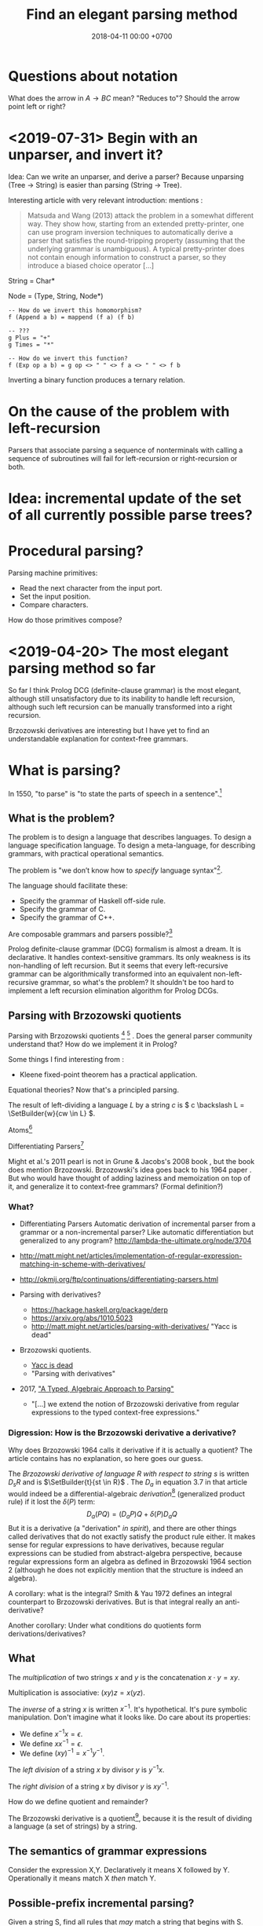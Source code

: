 #+TITLE: Find an elegant parsing method
#+DATE: 2018-04-11 00:00 +0700
#+OPTIONS: ^:nil toc:nil
#+PERMALINK: /parse.html
* Questions about notation
What does the arrow in \( A \to BC \) mean?
"Reduces to"?
Should the arrow point left or right?
* <2019-07-31> Begin with an unparser, and invert it?
Idea:
Can we write an unparser, and derive a parser?
Because unparsing (Tree -> String) is easier than parsing (String -> Tree).

Interesting article with very relevant introduction:
\cite{danielsson2013correct} mentions \cite{matsuda2013flipprap}:
#+BEGIN_QUOTE
Matsuda and Wang (2013) attack the problem in a somewhat different way. They show how, starting from an extended pretty-printer,
one can use program inversion techniques to automatically derive a
parser that satisfies the round-tripping property (assuming that the
underlying grammar is unambiguous). A typical pretty-printer does
not contain enough information to construct a parser, so they introduce a biased choice operator [...]
#+END_QUOTE

String = Char*

Node = (Type, String, Node*)

#+BEGIN_EXAMPLE
-- How do we invert this homomorphism?
f (Append a b) = mappend (f a) (f b)
#+END_EXAMPLE

#+BEGIN_EXAMPLE
-- ???
g Plus = "+"
g Times = "*"

-- How do we invert this function?
f (Exp op a b) = g op <> " " <> f a <> " " <> f b
#+END_EXAMPLE

Inverting a binary function produces a ternary relation.
* On the cause of the problem with left-recursion
Parsers that associate parsing a sequence of nonterminals with calling a sequence of subroutines
will fail for left-recursion or right-recursion or both.
* Idea: incremental update of the set of all currently possible parse trees?
* Procedural parsing?
Parsing machine primitives:
- Read the next character from the input port.
- Set the input position.
- Compare characters.

How do those primitives compose?
* <2019-04-20> The most elegant parsing method so far
So far I think Prolog DCG (definite-clause grammar) is the most elegant,
although still unsatisfactory due to its inability to handle left recursion,
although such left recursion can be manually transformed into a right recursion.

Brzozowski derivatives are interesting but I have yet to find an understandable explanation for context-free grammars.
* What is parsing?
In 1550, "to parse" is "to state the parts of speech in a sentence".[fn::https://www.etymonline.com/word/parse]
** What is the problem?
The problem is to design a language that describes languages.
To design a language specification language.
To design a meta-language, for describing grammars, with practical operational semantics.

The problem is "we don’t know how to /specify/ language syntax"[fn::http://trevorjim.com/parsing-not-solved/].

The language should facilitate these:
- Specify the grammar of Haskell off-side rule.
- Specify the grammar of C.
- Specify the grammar of C++.

Are composable grammars and parsers possible?[fn::https://tratt.net/laurie/blog/entries/parsing_the_solved_problem_that_isnt.html]

Prolog definite-clause grammar (DCG) formalism is almost a dream.
It is declarative.
It handles context-sensitive grammars.
Its only weakness is its non-handling of left recursion.
But it seems that every left-recursive grammar can be algorithmically transformed into an equivalent non-left-recursive grammar, so what's the problem?
It shouldn't be too hard to implement a left recursion elimination algorithm for Prolog DCGs.
** Parsing with Brzozowski quotients
Parsing with Brzozowski quotients
 [fn::http://matt.might.net/articles/parsing-with-derivatives/]
 [fn::https://github.com/webyrd/relational-parsing-with-derivatives/blob/master/README.md]
 \cite{might2011parsing}.
Does the general parser community understand that?
How do we implement it in Prolog?

Some things I find interesting from \cite{might2011parsing}:
- Kleene fixed-point theorem has a practical application.

Equational theories?
Now that's a principled parsing.

The result of left-dividing a language \(L\) by a string \(c\) is
\(
c \backslash L = \SetBuilder{w}{cw \in L}
\).
\cite{brzozowski1964derivatives}
\cite{might2011parsing}

Atoms[fn::https://blog.github.com/2018-10-31-atoms-new-parsing-system/]

Differentiating Parsers[fn::http://lambda-the-ultimate.org/node/3704]

Might et al.'s 2011 pearl \cite{might2011parsing} is not in Grune & Jacobs's 2008 book \cite{grune2008parsing}, but the book does mention Brzozowski.
Brzozowski's idea goes back to his 1964 paper \cite{brzozowski1964derivatives}.
But who would have thought of adding laziness and memoization on top of it, and generalize it to context-free grammars?
(Formal definition?)
*** What?
- Differentiating Parsers
  Automatic derivation of incremental parser from a grammar or a non-incremental parser?
  Like automatic differentiation but generalized to any program?
  http://lambda-the-ultimate.org/node/3704
- http://matt.might.net/articles/implementation-of-regular-expression-matching-in-scheme-with-derivatives/
- http://okmij.org/ftp/continuations/differentiating-parsers.html
- Parsing with derivatives?

  - https://hackage.haskell.org/package/derp
  - https://arxiv.org/abs/1010.5023
  - http://matt.might.net/articles/parsing-with-derivatives/ "Yacc is dead"

- Brzozowski quotients.

  - [[https://arxiv.org/abs/1010.5023][Yacc is dead]]
  - "Parsing with derivatives"

- 2017, [[https://www.cl.cam.ac.uk/~nk480/parsing.pdf]["A Typed, Algebraic Approach to Parsing"]]

  - "[...] we extend the notion of Brzozowski derivative from regular expressions to the typed context-free expressions."
*** Digression: How is the Brzozowski derivative a derivative?
Why does Brzozowski 1964 \cite{brzozowski1964derivatives} calls it derivative if it is actually a quotient?
The article contains has no explanation, so here goes our guess.

The /Brzozowski derivative of language \(R\) with respect to string \(s\)/
is written \(D_s R\) and is \(\SetBuilder{t}{st \in R}\) \cite{brzozowski1964derivatives}.
The \(D_a\) in equation 3.7 in that article would indeed be a differential-algebraic /derivation/[fn::https://en.wikipedia.org/wiki/Derivation_(differential_algebra)]
(generalized product rule) if it lost the \(\delta(P)\) term:
\[
D_a(PQ) = (D_a P) Q + \delta(P) D_a Q
\]
But it is a derivative (a "derivation" /in spirit/),
and there are other things called derivatives that do not exactly satisfy the product rule either.
It makes sense for regular expressions to have derivatives,
because regular expressions can be studied from abstract-algebra perspective,
because regular expressions form an algebra as defined in Brzozowski 1964 section 2 (although he does not explicitly mention that the structure is indeed an algebra).

A corollary: what is the integral?
Smith & Yau 1972 \cite{smith1972generation} defines an integral counterpart to Brzozowski derivatives.
But is that integral really an anti-derivative?

Another corollary:
Under what conditions do quotients form derivations/derivatives?
** What
The /multiplication/ of two strings $x$ and $y$ is the concatenation $x \cdot y = x y$.

Multiplication is associative: $(xy)z = x(yz)$.

The /inverse/ of a string $x$ is written $x^{-1}$.
It's hypothetical.
It's pure symbolic manipulation.
Don't imagine what it looks like.
Do care about its properties:

- We define $x^{-1} x = \epsilon$.
- We define $x x^{-1} = \epsilon$.
- We define $(x y)^{-1} = x^{-1} y^{-1}$.

The /left division/ of a string $x$ by divisor $y$ is $y^{-1} x$.

The /right division/ of a string $x$ by divisor $y$ is $x y^{-1}$.

How do we define quotient and remainder?

The Brzozowski derivative is a quotient[fn::https://en.wikipedia.org/wiki/Quotient_of_a_formal_language],
because it is the result of dividing a language (a set of strings) by a string.
** The semantics of grammar expressions
Consider the expression X,Y.
Declaratively it means X followed by Y.
Operationally it means match X /then/ match Y.
** Possible-prefix incremental parsing?
Given a string S, find all rules that /may/ match a string that begins with S.
** A language can be thought of as a possibly infinite set of strings
** Grammar and parsing
Grammar is the what.
Parsing is the how.

We say that a parser /implements/ a grammar.
** Techniques?
In /recursive descent parsing/[fn::https://en.wikipedia.org/wiki/Recursive_descent_parser], the program procedures mirror the grammar rules.
Backtracking /unreads/ the input (places the input back into a queue).

"How should I specify a grammar for a parser?"[fn::https://softwareengineering.stackexchange.com/questions/107266/how-should-i-specify-a-grammar-for-a-parser]

Naive parser with memoization.

TODO sample Leiss's book "Language equations"
** Regular expressions can be extended to context-free expressions by adding a fixed-point expression involving a binder
\( \mu a . b \).
** String and tree
A /string/ is a homogeneous sequence.

A /tree/ may be represented by a list of lists.

Parsing is relating strings and trees.
Parsing is creating a tree from a string.

What is an alphabet?
It may be the set of Unicode character code points.
It may be the set of the tokens that a /lexical analyzer/ may produce.

A parser /implements/ a grammar, as a machine /implements/ an algorithm.

A /lexer/ is a degenerate[fn::https://en.wikipedia.org/wiki/Degeneracy_(mathematics)] parser whose codomain is a list (which is a degenerate tree).

The parser is /parallelizable/ if there exists a relatively fast function \(combine\) such that for all \(x,y \in C^*\):
\[
P(xy) = combine(P(x), P(y))
\]
* Left-recursion elimination
It is possible to /manually/ eliminate left recursion by rewriting all rules of the form
\(A \to AB | C\) to \(A \to C B^*\)
where each of \(A\) and \(B\) is an expression that does not begin with \(A\).
I have an example in =parse_manual.pro=.

Are we OK with manual transformations?
There are not many left-recursive rules in practice.

For the computer, our manual transformation is a perfectly fine solution.

The grammar must not have a nullable left-recursive rule like \( A \to A \) or \( A \to \epsilon^* \).
Otherwise a computer running a naive top-down left-to-right parsing algorithm is doomed into infinite loop.
But we can argue that the only \(A\) satisfying \(A \to A\) is \(epsilon\),
and that \( \epsilon^* = \epsilon \).

Two problems arise:
- What about the parse tree?
  We want a parser, not a matcher.
- Can it be automated?

Why do we care about left recursion?
Grune & Jacobs 2008 sums it up:
"Basically almost all parsing is done by top-down search with left-recursion protection"\cite[p. vii]{grune2008parsing}.

We are interested in eliminating left recursion from Prolog definite-clause grammars (DCGs).

to-do: summarize:
- https://en.wikipedia.org/wiki/Left_recursion
- https://www.microsoft.com/en-us/research/publication/removing-left-recursion-from-context-free-grammars/

I got this idea for left-recursion elimination on <2019-02-20>, but this may be well-known.
** What is left recursion?
This is a grammar with three left-recursive non-terminals.
\begin{align*}
A &\to B | C
\\ B &\to Ab | b
\\ C &\to Bc | c
\end{align*}

We say that \(A\) /left-calls/ \(B\) iff there exists a reduction \(A \to B C\).

A non-terminal \(A\) is /left-recursive/ iff it may reduce to something beginning with itself.
For example, the following rule \(A\) is left-recursive.
\begin{align*}
A &\to B
\\ B &\to \epsilon | AC
\end{align*}

The left-call graph.
Each vertex represents a non-terminal.
An edge \((A,B)\) represents that \(A\) left-calls \(B\).

If the left-call graph is cyclic, then a top-down parser may not work.

Left-recursion elimination is about breaking cycles in the left-call graph.

How do we delete the minimum number of edges from a graph to make it acyclic?
Is this problem NP-hard?
** Semiring of languages
We care about algebra because it guides us to /correct/ algorithms.

A /semiring/ is---roughly---an additive group, a multiplicative group, and an interaction between addition and multiplication.

The alphabet is \(A\).
It is a finite set.

The semiring's underlying set is \(A^*\).

The languages of the same alphabet form a semiring.

0 is the empty set.

1 is \(\Set{\epsilon}\), the language that consists of the empty string only.

Addition is set union.

Multiplication is language concatenation: \(AB = \SetBuilder{ab}{a \in A, b \in B}\).
** Production rule, language endofunction, and least fixed point
We can think of a production rule as a /language endofunction/.
For example, we can think of the rule \(A \to \epsilon | a A\) as the function \(A \mapsto 1 + \Set{a} A\).
Then, we can think of the language described by the rule as the /least fixed point/ of the corresponding function,
that is, the smallest set such that \(A = 1 + \Set{a} A\).

If a rule is non-recursive, then the corresponding language endofunction
is a constant function that does not depend on the parameter.
** Factoring finite left-recursion
Conjecture:
Every finite left-recursive rule can be factored into the form \(A \to AB | C\)
such that the rule \(A \to C\) would not be left-recursive.

Example of /infinite/ left recursion:
\(A \to Aa\).
It matches an infinite string of \(a\).
** Left-recursive language
Because every rule can be factored as above,
it suffices us to consider the least fixed point of the function \( A \mapsto AB + C \).

We obtain the least fixed point by inferring the pattern formed by repeatedly replacing \(A = AB+C\) and manipulating the equation.
\begin{align*}
A &= AB+C
\\ A &= (AB+C)B + C
\\ A &= ABB + CB + C
\\ A &= (AB+C)BB + CB + C
\\ A &= ABBB + CBB + CB + C
\\ A &= \ldots + CB^3 + CB^2 + CB^1 + CB^0
\\ A &= \sum_{k\in\Nat} CB^k
\\ A &= C \sum_{k\in\Nat} B^k
\\ A &= C B^*
\end{align*}
It turns out that \( lfp(A \mapsto AB + C) = C B^* \).

Because we are not using extended context-free grammar (which would have regular expressions and the Kleene star),
we have to introduce an auxiliary non-terminal \(A'\) for representing \(B^*\):
\begin{align*}
A &= C A'
\\ A' &= 1 + BA'
\end{align*}

Observe that \(A' = B^*\).
\begin{align*}
A' &= 1 + BA'
\\ A' &= 1 + B(1 + BA')
\\ A' &= 1 + B(1 + B(1 + BA'))
\\ A' &= \sum_{k\in\Nat} B^k
\end{align*}
** Left-recursion elimination algorithm
The algebra leads us to this left-recursion elimination algorithm:
1. Remove the original rule for the left-recursive non-terminal \(A\) from the grammar.
1. Factor that original rule into the form \(A \to AB | C\) such that \(A \to C\) would not be left-recursive and would not be empty.
   If this is impossible, tell the user about the infinite left recursion.
   Do not add \(A \to AB | C\) to the grammar; this rule is only an intermediate product.
1. Add these two rules to the grammar: \(A \to C A'\) and \(A' \to \epsilon | B A'\).

We have just eliminated left-recursion in a principled way, in a provably language-preserving way, guided by algebra.
Now we understand why it works.
If we forget the algorithm, we can always derive it from the algebra.

Example:
#+BEGIN_EXAMPLE
Original left-recursive rule:
exp :- num ; "(", exp, ")" ; exp, "*", exp ; exp, "+", exp

After factoring (A :- ...) into (A :- A,B ; C):
exp :- exp, ("*", exp ; "+", exp) ; (num ; "(", exp, ")")

After replacement:
exp :- (num ; "(", exp, ")"), exp0
exp0 :- "" ; ("*", exp ; "+", exp), exp0
#+END_EXAMPLE
** Inlining the auxiliary rule's parse tree
Two grammars describing the same language may produce different parse trees.

Unfortunately left-recursion elimination changes the syntax tree.
How do we unchange it?
** TODO Prolog implementation
Write a Prolog program to eliminate left recursion from definite-clause grammars.

The logical meaning of the Prolog DCG rule \(A(x) \to B_1(x), \ldots, B_n(x)\) is the predicate \(A\)
where \(A(x,s_1,s_{n+1}) \leftarrow ( B_1(x,s_1,s_2) \wedge \ldots \wedge B_n(x,s_n,s_{n+1}) )\).
** Reverse parsing
parse((A,B),C) iff parse(r((A,B)),r(C)).

where r((A,B)) = r(B),r(A).

Reversing the parser makes it right-to-left top-down parser.
It can now handle left-recursion, but it can now not handle right-recursion.
* Language-oriented approach
The language-oriented approach to parsing is to make a language for expressing a relation between strings and trees.

The structure of the concrete syntax tree reflects the structure of the grammar production rules.

Example: a regular expression is a DSL for string matching / pattern matching / parsing.
* What is the inverse of parsing?
The inverse of parsing is /unparsing/ (tree linearization).

A reverse of parsing is /grammar inference/, that is to find a grammar that produces a given set of sentences \cite[p. 1]{grune2008parsing}.

Parsing is the treeization (delinearization, deserialization) of a line.
Unparsing is the linearization (serialization) of a tree.

Parsing is String -> Maybe Tree.
Unparsing is Tree -> String.

Can we make parsing truly one-to-one?
String -> Tree.
CST = AST.
Very rigid syntax.
Forbid whitespace freedom.

Another possibility: Inverse of parsing is anti-parsing (generation)?
From grammar, generate all possible strings and their syntax trees.

Inverse of analytical grammar is generative grammar?

- https://en.wikipedia.org/wiki/Generative_grammar
- https://en.wikipedia.org/wiki/Formal_grammar#Analytic_grammars

Parser is syntax analyzer.
Analysis is the opposite of synthesis?
What is syntax synthesizer?

Inverse of parsing is pretty-printing?

If matching is analogous to subtraction, then what is analogous to multiplication?
Generation?

- algebra of pretty-printing

  - 1995, Hughes, "The design of a pretty-printing library"
  - 1998, Wadler, "A prettier printer"
  - Hughes, Peyton-Jones, et al., http://hackage.haskell.org/package/pretty-1.1.3.6/docs/Text-PrettyPrint-HughesPJ.html

- [[https://www.cs.kent.ac.uk/people/staff/oc/pretty.html][Efficient simple pretty printing combinators]]
* Relational parsing
** What?
Recall that a /relation/ is a triple that consists of domain, codomain, and pairing.

A grammar \(G\) can be thought of as a relation between the set \(F\) of forms and the set \(M\) of meanings: \(G \subseteq F \times M\).

In computer-language parsing, usually the form set \(F = C^*\) is the set of character strings,
and the meaning set \(M\) is the set of syntax tree nodes.

Viewing grammar as /relation/ leads to writing parsers as /logic programs/, which are almost synonymous with /relational programs/.

Shieber, Schabes, & Pereira 1995 \cite{shieber1995principles} sees parsing as deduction.
It sees parsing from proof-theory point of view.
It presents a proof-theoretic framework that unifies several parsing algorithms (CYK, Earley, etc.).
It implies that we can use a theorem prover for parsing.
But should we?

The correspondence: one Chomsky production rule corresponds to one Horn clause with two parameters (input and rest/unparsed).
P(A,B) means that the rule P matches the prefix of A that B lacks.

A DCG predicate can be thought of as a relation between two strings.
\( P \subseteq C^* \times C^* \).

A /grammar relation/ is a relation \(G \subseteq C^* \times T\).
The set \(C\) is the /alphabet/.
The set \(C^*\) is the /Kleene closure/ of \(C\).
The set \(T\) is the set of /syntax trees/.

Let \(G\) be a grammar.

We say that a string \(S\) is /grammatical/ with respect to \(G\) iff there exists a tree \(T\) such that \(G(S,T)\).
We may omit "with respect to \(G\)" if it is clear from context that there is only one grammar.

Iff the grammar relation is a function, then we say that the grammar is /unambiguous/.
** History of DCG?
DCG evolved from Colmerauer's "metamorphosis grammar"?
* How do we parse? How should we?
** How?
Zaytsev & Bagge 2014 \cite{zaytsev2014parsing} survey

\cite{Mu2004AnIL}

\cite{alimarine2005there}

Kourzanov 2014 \cite{kourzanov2014bidirectional} bidirectional parsing

\cite{caballero1999functional}

somewhat unrelated \cite{Tan2016BidirectionalGF}

\cite{Matsuda2013FliPprAP}

Parsing is also called "syntax analysis" (analysis = breakdown, syntax = put together).

Parsing is the act of modifying the /state/ of the parser.
This is the operational view.

Parsing is converting a sequence to a tree.
This is the data view.

What is the difference between syntax and grammar?

We /lex/ (perform lexical analysis / tokenization) to clean up the grammar (no need to mention whitespaces in the grammar).

Lexing simplifies grammars.

With lexing:
#+BEGIN_EXAMPLE
    exp ::= exp PLUS exp
#+END_EXAMPLE

Without lexing:
#+BEGIN_EXAMPLE
    white ::= ...
    exp ::= exp white "+" white exp
#+END_EXAMPLE

"Strictly speaking, tokenization may be handled by the parser.
The reason why we tend to bother with tokenising in practice is that it makes the parser simpler,
and decouples it from the character encoding used for the source code."
([[https://en.wikibooks.org/wiki/Compiler_Construction/Lexical_analysis][Wikibooks:Compiler construction]])

- [[https://jeffreykegler.github.io/personal/timeline_v3][Parsing: a timeline -- V3.0]]: 2012 article about a history of parsing.
  - [[https://www.reddit.com/r/ProgrammingLanguages/comments/8cz97n/parsing_a_timeline_hopefully_this_puts_parsing_is/][Parsing: a timeline. Hopefully this puts "Parsing is a solved problem" to rest. : ProgrammingLanguages]]
  - [[http://jeffreykegler.github.io/Ocean-of-Awareness-blog/individual/2018/05/knuth_1965.html][Why is parsing considered solved?]]


Parsing is transforming a list into a tree.

Stand on the shoulders of giants.
2012 timeline of parsing.
https://jeffreykegler.github.io/personal/timeline_v3

partial parsing; wrong formatting
http://www.vinartus.net/spa/94j.pdf

Deep:
"Partial evaluation can turn a general parser into a parser generator."
"The Essence of LR Parsing"
Sperber_Thiemann_The_essence_of_LR_parsing.pdf


See the forest, not only the trees.

Some parsing techniques:
- recursive descent parser (writing a parser manually)
- parser generators: Happy (Haskell), Bison (with Yacc)
- parser combinators: Parsec (Haskell)
- PEG (parsing expression grammar)
- Brzozowski quotient
- binary-parser description languages: ASN.1, Google Protobuf, Apache Thrift, Apache Avro
- invertible parsing?
- https://en.wikipedia.org/wiki/Chart_parser
- Parsing Expression Grammar (PEG)
  - https://github.com/harc/ohm/
    - https://ohmlang.github.io/
      - https://harc.ycr.org/project/ohm/
  - Packrat
- 2015, [[https://arxiv.org/abs/1511.08307][Nez: practical open grammar language]]
- Earley parser
  - https://en.wikipedia.org/wiki/Earley_parser
  - https://hackage.haskell.org/package/Earley
- https://github.com/Gabriel439/post-rfc/blob/master/sotu.md#parsing--pretty-printing
  - https://hackage.haskell.org/package/trifecta
  - https://hackage.haskell.org/package/parsers
- Parsing in Lisp and Racket https://stackoverflow.com/questions/21185879/writing-a-formal-language-parser-with-lisp
** Incremental/online parsing
How do IDEs not have to reparse the entire document when the user presses one keystroke?

Incremental parsing is parsing as input becomes available (without waiting for the whole input to become available).

- Type-directed automatic incrementalization

  - http://www.cs.cmu.edu/~joshuad/papers/incr/

- https://en.wikipedia.org/wiki/Incremental_computing

  - https://inc-lc.github.io/

- https://hackage.haskell.org/package/incremental-parser
- [[https://yi-editor.github.io/posts/2014-09-04-incremental-parsing/][incremental/online parsing]]

An /incremental/ parser is a relation \(step \subseteq C \times T \times T\).

The idea is to output to all possible continuations?
\(incrementalize : (C^* \to T) \to (C^* \to T^*)\)?
** How should we generate parsers and unparsers from grammars?
What we are interested in is how to specify grammar, and how to derive a parser and unparser from grammar specificiation.

I expect the computer to infer a parser and a pretty-printer from the same grammar.
Parser generators only give half of what I want.

I expect the computer to work with non-ambiguous left-recursive grammars.

How should parsing be done?
From grammar description, the machine should generate both a parser and a pretty-printer.

Given grammar, generate both parser and unparser/pretty-printer.
- http://www.semdesigns.com/Products/DMS/DMSPrettyPrinters.html?Home=DMSToolkit
- https://hackage.haskell.org/package/invertible-syntax-0.2.1/src/Example.lhs
- https://hackage.haskell.org/package/invertible-syntax
- [[http://www.informatik.uni-marburg.de/~rendel/unparse/rendel10invertible.pdf][Tillmann Rendel and Klaus Ostermann. "Invertible Syntax Descriptions: Unifying Parsing and Pretty Printing". In Proc. of Haskell Symposium, 2010.]]
- http://jssst.or.jp/files/user/taikai/2016/PPL/ppl1-1.pdf
- [[http://lambda-the-ultimate.org/node/4191][LTU: Invertible Syntax Descriptions: Unifying Parsing and Pretty Printing]]
- [[http://www.informatik.uni-marburg.de/~rendel/unparse/rendel10invertible.pdf][Invertible Syntax Descriptions: Unifying Parsing and Pretty Printing]]
** What parsing techniques/formalisms are there?
There are many techniques/formalisms:
- Prolog definite-clause grammar (DCG) rules
- Haskell parser combinators
- continuation-based parsing
- parser generators

Prolog DCG is interesting because it is often /reversible/: the same code often gives us both a parser and an unparser.

Logically, a production (a syntax rule) is a predicate (relation) of arity 2.
That is, the rule ~Exp ::= Num Op Num~ is logically the Horn-clause =exp(A,D) :- num(A,B), op(B,C), num(C,D)=.

The application of a rule to an input-list produces a syntax object and a remaining-list.
A syntax object contains the name of the rule that produces it, the part of the input that matches it, the input position, and so on.
We can make this with SWI-Prolog dicts.

We can use Scheme continuation for backtracking like Prolog.
*** Syntax objects?
The application of a rule to an input-list produces a syntax object and a remaining-list.
A syntax object contains the name of the rule that produces it, the part of the input that matches it, the input position, and so on.
We can make this with SWI-Prolog dicts.
*** Reversible programming? Bidirectional programming?
Example: If \(T\) is a terminal, then the nonterminal \(N \to T\) is invertible.
To parse, remove the prefix matching T from the input list.
To unparse, prepend T to the input list.

If the rules \(A\) and \(B\) are invertible, then the concatenation nonterminal \(N \to AB\) is invertible.

Thus we say the relation =cons/3= is invertible: =cons(H,T,[H|T])=.

We want something similar to Rendell & Ostermann 2010 \cite{rendel2010invertible}, but in Prolog instead of Haskell.

Given view : D -> V and modv : V -> V, the interpreter should be able to infer modd : D -> D.

modd = through view modv

Boomerang language?

Benjamin C. Pierce 2006 "The Weird World of Bi-Directional Programming"[fn::https://www.cis.upenn.edu/~bcpierce/papers/lenses-etapsslides.pdf]

Wikipedia[fn::https://en.wikipedia.org/wiki/Bidirectional_transformation]

Janus
 [fn::https://topps.diku.dk/pirc/?id=janus]
 [fn::https://en.wikipedia.org/wiki/Janus_(time-reversible_computing_programming_language)]
** How do we relate CST and AST without clutter?
Big problems in parsing: lossless clutterless relation between CST and AST.
** <2018-11-02> Direct left-recursive parsers in Prolog
The key: unify terminals before recursing into nonterminals.
#+BEGIN_EXAMPLE
% S is a list of character codes.
binary_operator([0'+]).
binary_operator([0'*]).

digit(C) :- code_type(C, digit).

number(S) :-
    digit([S])
;   append([[A], B], S), digit(A), number(B);

expression(S) :-
    number(S)
;   binary_operator(B), append([A, B, C], S), expression(A), expression(C).
#+END_EXAMPLE
** Relational parsing; parsing with Prolog
Parsing is turning a list into a tree.
*** Approaches
- 2002 course notes http://www.cs.sfu.ca/~cameron/Teaching/383/DCG.html
- 1987 article "Parsing and compiling using Prolog" http://citeseerx.ist.psu.edu/viewdoc/download?doi=10.1.1.101.9739&rep=rep1&type=pdf
- relational approach
  - recognizer: =digit(Input)=
    - recognizer with explicit search strategy
  - prefix remover: =digit(Input, Unparsed_suffix)=
    - This is the approach used by Prolog DCG (definite clause grammar).
  - prefix extractor: =digit(Input, Parsed_prefix, Unparsed_suffix)=
    - This enables us to get the parsed input without =append/3=.
  - concrete syntax tree parser: =digit(Input, Parsed, Unparsed)= where =Parsed = number(Children)=.
    - An example of =Parsed= is =number(digit(1), number(digit(2)))=.
  - interpreter
- functional approach
  - parser combinator
- generator approach
  - parser generator
  - parsing expression grammar
- procedural approach
  - recursive-descent
- https://en.wikipedia.org/wiki/Garden-path_sentence
*** Determining the groundness of the length of the lists involved in append/3 and append/2
**** Why do we care?
Because we want to write naive parsers that terminate.
**** What?
From the source code of SWI-Prolog, with some modifications:
- http://www.swi-prolog.org/pldoc/doc/_SWI_/library/lists.pl?show=src#append/3

"Ground" here is an adjective, not a noun.
A term is /ground/ iff it has no variables.
A term is non-ground otherwise.

#+BEGIN_SRC prolog
append([], L, L).
append([H|T], L, [H|R]) :-
    append(T, L, R).

append([], []).
append([L|Ls], As) :-
    append(L, Ws, As),
    append(Ls, Ws).
#+END_SRC

We say that a list is /length-ground/ iff its length is ground, and /length-unground/ otherwise.
The elements don't have to be ground.
- The empty list is length-ground.
- A list [_|T] is length-ground iff T is length-ground.
- If a variable gets unified with a length-ground list, then the variable is length-ground.

To analyze length-groundedness, we "reverse" the program.

#+BEGIN_EXAMPLE
% append(T, L, R)
append([], L, L).
append(T, L, R) => append([H|T], L, [H|R]).
#+END_EXAMPLE

(Length-ground = proper list?)

Now we can infer these about append(T, L, R):
- If T = [], then L and R have the same length-groundness.
- The recursive case:
  - Iff T is length-ground, then [H|T] is length-ground.
  - Iff R is length-ground, then [H|R] is length-ground.
- If we want L to be length-ground, then R has to be length-ground.
- Thus we can infer that L and R have the same length-groundness regardless of the length-groundness of T.

If append(A, B, C) succeeds, then:
- If A = [], then B and C have the same length-groundness.
- If two of A, B, C are length-ground, then the other one is length-ground?
- If two of A, B, C are length-unground, then the other one is length-unground?

What?
- 2002 article "Efficient Groundness Analysis in Prolog" https://arxiv.org/abs/cs/0201012
  - https://github.com/pschachte/groundness
**** How do we generate a long list in Prolog, for testing?
***** How do we say "A is a list of 100 equal elements" in Prolog?
*** Naive approach with recognizer / membership predicate
A /recognizer/ is a unary predicate that takes a list of character codes.

Another possible names for recognizer are /acceptor/, /determiner/, /decider/, /membership predicate/.

Example: The following =digit= predicate recognizes ASCII decimal digits.
#+BEGIN_SRC prolog
digit([D]) :- code_type(D, digit).
#+END_SRC

We can build recognizers on other recognizers.
For example, here we use =digit= to define =number_=:
#+BEGIN_SRC prolog
% We append underscore because =number= is a reserved Prolog predicate.
number_([H]) :- digit([H]).
number_([H|T]) :- digit([H]), number_(T).
#+END_SRC

That Prolog knowledge base corresponds to this context-free grammar:
#+BEGIN_SRC
digit ::= <a digit character as defined by Unicode>
number ::= digit | digit number
#+END_SRC

Exercise:
- Here you will compare depth-first search and iterative deepening search, and understand search completeness.
- Try the query =number_(S)=.
- Try the query =length(S,_), number_(S)=.
- If you keep pressing semicolon in the first query, will you ever encounter =S = [48,49]=?
**** A cool thing: recognizers are generators.
The predicate =number_= can be used not only to recognize strings, but also to /generate/ all such strings.
#+BEGIN_SRC prolog
% Press ; to generate the next possibility.
% Press . to stop.
?- length(S,_), number_(S).
#+END_SRC

To understand how that works, we have to understand Prolog backtracking.
**** Left recursion thwarts the naive approach.
Problem:
The following =expression= doesn't terminate.
#+BEGIN_SRC prolog
operator([A]) :- string_codes("+", Ops), member(A, Ops).

expression(E) :- number_(E).
expression(E) :- true
    , append([A, B, C], E)
    , expression(A)
    , operator(B)
    , expression(C)
    .
#+END_SRC

The corresponding context-free grammar is left-recursive:
#+BEGIN_SRC
expression ::= number | expression operator expression
#+END_SRC

We don't want to sacrifice the elegance of the description.
**** Can memoization (tabling) help speed up the naive approach?
No.
**** Another naive approach that works.
This one works.

The key is:
- Put grounding goals first.
  A grounding goal is a goal that grounds its variables.
- Be careful with the pattern =g, u= where =g= generates ungrounded terms and =u= fails,
  because it may cause infinite loop when Prolog backtracks,
  because Prolog continues to generate fresh variables.
  For example, this doesn't terminate:
  #+BEGIN_SRC prolog
  ?- length(L, N), fail.
  #+END_SRC
  - If =p= may generate infinite choice points, then =p, fail= doesn't terminate.

#+BEGIN_SRC prolog
digit([C]) :- code_type(C, digit).

number_([H]) :- digit([H]).
number_([H|T]) :- digit([H]), number_(T).

operator([0'+]).

% expression(Meaning,Codes) may not work if Codes is ungrounded.
expression(number(E), E) :- number_(E).
expression(plus(MA,MC), E) :- true
    , operator(EB) % Put grounding goals first.
    , append([EA,EB,EC], E) % Thus B is grounded.
    , expression(MA,EA)
    , expression(MC,EC)
    .
#+END_SRC
*** Prefix remover / difference-list recognizer / list partitioner
We can turn the naive recognizer =digit/1= into difference-list recognizer =digit/2=.
#+BEGIN_SRC prolog
digit([D]) :- code_type(D, digit).
#+END_SRC

- The first parameter is the input string, say Input.
- The second parameter is the recognized prefix of Input.
- The third parameter is the unrecognized suffix of Input.

In the following, P stands for Parsed, and U stands for Unparsed.

We can turn the recognizer into:
#+BEGIN_SRC prolog
% Prefix remover.
digit([P|U], U) :- code_type(P, digit).

% List partitioner.
digit([P|U], [P], U) :- code_type(P, digit).

% The list partitioner can be derived from the prefix remover:
% digit(U0, P0, U1) :- digit(U0, U1), append(P0, U1, U0).

number_(U0, U1) :- digit(U0, U1).

number_(U0, P0, U1) :- digit(U0, P0, U1).
number_(U0, P2, U2) :- true
    , digit(U0, P0, U1)
    , number_(U1, P1, U2)
    , append(P0, P1, P2)
    .
#+END_SRC

The meaning of =number_(U0, P0, U1)= is:
- P0 is a number.
- P0 is a prefix of U0.
- U0 is the concatenation of P0 and U1.

Observe how we "thread" the state.
The calls in the body follow the pattern =something(U<n>, P<n>, U<n+1>)=.

We can translate a recognizer into a difference-list recognizer.

The cool thing is that each parameter works both ways.
- The query =string_codes("123", A), number_(A, A, [])= asks Prolog to find out whether "123" parses as a number.
- The query =length(A, _), number_(A, A, []).= asks Prolog to find a string that parse as a number.
  You can keep pressing =;= to generate the next strings.
#+BEGIN_SRC prolog
operator([P|U], [P], U) :- string_codes("+", Codes), member(P, Codes).

expression(U0, P0, U1) :- number_(U0, P0, U1).
expression(U0, P0, U1) :- true
    , expression(U0, P0, U1)
    , operator(U1, P1, U2)
    , expression(U2, P2, U3)
    .
#+END_SRC
*** Definite clause grammars
- The DCG clause =left --> right= desugars/expands/translates into the definite clause =left(U0, U1) :- ...= where:
  - U0 is the input.
  - U1 is the suffix of U0 that is not recognized by the DCG clause.
  - The string recognized by the clause is the difference between U0 and U1.
    That string is the P such that U0 = P + U1 where + denotes list concatenation.
- "Interesting Things about Prolog" https://gist.github.com/CMCDragonkai/89a6c502ca7272e5e7464c0fc8667f4d
  - "Definite clause grammars (DCG) make the difference list pattern into a first class primitive with the =-->= operator."
**** Why does this naive DCG fail?
#+BEGIN_SRC prolog
digit --> [Code], {code_type(Code, digit)}.

number -->
    digit, number
;   digit
.

operator --> "+".

expression -->
    number
;   expression, operator, expression
.
#+END_SRC
*** Context-sensitive grammars?
We can add context by adding parameter.
*** Libraries?
- https://github.com/cbaziotis/prolog-cfg-parser
- This isn't Prolog, but this looks awesome https://github.com/Engelberg/instaparse/blob/master/README.md
*** Left recursion
Mathematics handles left recursion just fine.
Computers should too.
We shouldn't chicken out.
We shouldn't compromise by working around our grammar descriptions.
*** Precedence parsing?
- 1996 article "An Operator Precedence Parser for Standard Prolog Text" https://onlinelibrary.wiley.com/doi/abs/10.1002/%28SICI%291097-024X%28199607%2926%3A7%3C763%3A%3AAID-SPE33%3E3.0.CO%3B2-L
** Metainterpreter for left-recursive parsing?
"Parsing with left-recursive grammars"
https://www.metalevel.at/acomip/
** What is left-recursion, and how should we handle it?
*** Should we blame left-recursion on naive operational semantics?
Mathematics has no problem with left-recursion.
Why should computers have problem with left-recursion?
*** Handling left-recursion
Laurent and Mens 2016 \cite{laurent2016taming} (some emphasis ours):
"When a parser invokes itself (either directly or indirectly through intermediate parsers) without intervening state changes, the result is an infinite loop of parser invocations.
This is a well-known problem of top-down recursive parsers, called /left-recursion/.
Fortunately, it can be /mitigated/ as follows:
start by running the left-recursive parser /while failing all left-recursive invocations/, then re-run it, using the result of the initial parse as the result of all left-recursive invocations."

Avoiding left-recursion means always consuming something before recursing.
*** Left-recursive parsing
2009
Direct Left-Recursive Parsing Expressing Grammars
https://www.semanticscholar.org/paper/Direct-Left-Recursive-Parsing-Expressing-Grammars-Tratt/b1e8309db5537fb15f51071fcdc39e139659ed15

2008
Packrat Parsers Can Support Left Recursion

Naive recognizer + memoization

list_not_empty

#+BEGIN_SRC prolog
exp(S) :- is_list(S), append([A,[0'+],C],S), exp(A), exp(C).
#+END_SRC

Consume before recursing?

We can't piggyback Prolog's unification for lambda calculus substitution,
because Prolog unifies same-named variables while lambda-calculus shadows same-named variables.

If the recursive call has smaller arguments than the parent call does, then the predicate should terminate.
** Inconclusive
1997 inconclusive discussion "Prolog Parser in Prolog"
https://dtai.cs.kuleuven.be/projects/ALP/newsletter/archive_93_96/net/grammars/parser.html
** Parsing
"Parsing in Prolog"
http://www.cs.sfu.ca/~cameron/Teaching/383/DCG.html

"Jacc's LR-Parsing with Dynamic Operators"
"This part of the Jacc documentation explains the modifications we can make to a basic table-driven LR parser generator à la yacc to accommodate support for Prolog's dynamic operators."
http://www.hassan-ait-kaci.net/hlt/doc/hlt/jaccdoc/dynamicLR.html
* Conferences
ACM SIGPLAN SLE http://www.sleconf.org/blog/11-20-2013-parsing-at-sle-2013
* Why can't top-down parsers (Prolog DCG) handle left recursion?
Can we fix it by prescribing a different operational semantics?

Should we just use bottom-up parsers?
* Can we extend Brzozowski derivatives to context-sensitive expressions?
Context-free expression is regular expression plus fixed points.

A context-sensitive rule has a left-hand side that may contain more than one non-terminal.
An example of such rule is \(AB \to C\).
* Politics of parsing
This patent (US patent 6449589, "Elimination of left recursion from context-free grammars")[fn::http://www.freepatentsonline.com/6449589.html][fn::https://patents.google.com/patent/US6449589B1/] should not exist?
* Declarative Programming Research Group
** Transitive closure
There are several ways of thinking about transitivity:
relation, logic, graph, fixed-point, and limit.

A relation \(R\) is /transitive/ iff \(\forall x \forall y \forall z [(R(x,y) \wedge R(y,z)) \to R(x,z)]\).

The transitive closure of a relation \(R\) is the smallest transitive superrelation of \(R\).
Such closure is obtained by adding the fewest number of edges to make \(R\) transitive.

The /transitive closure of an arity-2 predicate \(P\)/ is \(T(P)\) where \(T(P,x,y) = P(x,y) \vee \exists i (P(x,i) \wedge T(P,i,y)) \).
The transitive closure of a first-order logic predicate is a first-order logic predicate.
But the transitive closure /operator/ \(T\) is a second-order logic predicate.
Fagin 1974 proves that transitive closure makes first-order logic more expressive.[fn::https://en.wikipedia.org/wiki/Transitive_closure#In_logic_and_computational_complexity]

The /transitive closure of an arity-2 relation \(R\)/ is \(R \cup R_2 \cup R_3 \cup \ldots = \bigcup_{k \in \Nat \ge 1} R_k\) where \(R_k = \underbrace{R \circ \ldots \circ R}_k\).
But this assumes that the relation is countable.
If the relation is finite and its domain has \(n\) elements, then \(k\) does not need to go higher than \(n-1\),
because the shortest path between two connected vertices in that graph will have at most \(n-1\) edges.
Thus \(T(R)\) is the smallest set that satisfies the equation \(T(R) = T(R) \cup R\).
Thus \(T(R)\) is the least fixed point of the function \(A \mapsto (A \cup R)\).

We can also think of transitive closure of \(R\) as the limit \(\lim_{n\to\infty} S_n\)
But this also assumes that the relation is countable.
where \(S_1 = R\) and \(S_{n+1} = (S_n \circ R) \cup R\) and \((B,C,S) \circ (A,B,R) = (A,C,\SetBuilder{(x,z)}{\exists x (R(x,y) \wedge S(y,z))})\).
We can think of \(S_n\) as the set of paths whose length does not exceed \(n\).
** Transitive closure in Prolog
This naïve Prolog predicate =t/2= may not terminate if the graph represented by =edge= is cyclic.
Direct translation of the logical formula does not work.
#+BEGIN_EXAMPLE
t(A,B) :- edge(A,B).
t(A,C) :- edge(A,B), t(B,C).
#+END_EXAMPLE

How do we make Prolog smarter so that the above predicate =t/2= terminates?
* Bibliography
